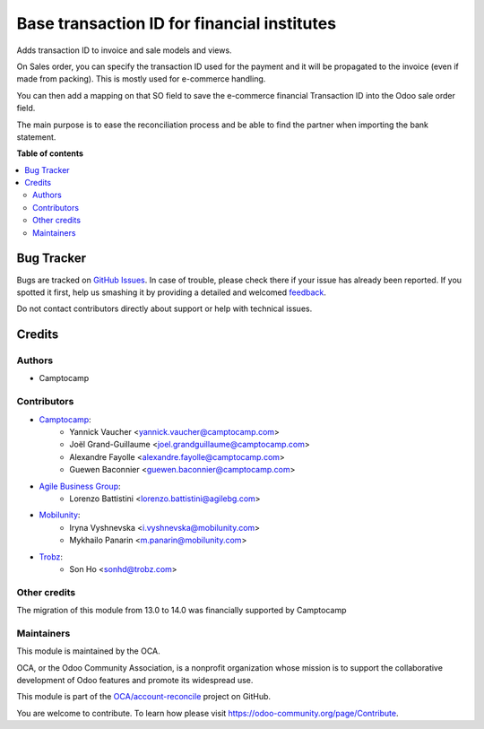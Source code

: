 ============================================
Base transaction ID for financial institutes
============================================

.. !!!!!!!!!!!!!!!!!!!!!!!!!!!!!!!!!!!!!!!!!!!!!!!!!!!!
   !! This file is generated by oca-gen-addon-readme !!
   !! changes will be overwritten.                   !!
   !!!!!!!!!!!!!!!!!!!!!!!!!!!!!!!!!!!!!!!!!!!!!!!!!!!!

.. |badge1| image:: https://img.shields.io/badge/maturity-Beta-yellow.png
    :target: https://odoo-community.org/page/development-status
    :alt: Beta
.. |badge2| image:: https://img.shields.io/badge/licence-AGPL--3-blue.png
    :target: http://www.gnu.org/licenses/agpl-3.0-standalone.html
    :alt: License: AGPL-3
.. |badge3| image:: https://img.shields.io/badge/github-OCA%2Faccount--reconcile-lightgray.png?logo=github
    :target: https://github.com/OCA/account-reconcile/tree/14.0/base_transaction_id
    :alt: OCA/account-reconcile
.. |badge4| image:: https://img.shields.io/badge/weblate-Translate%20me-F47D42.png
    :target: https://translation.odoo-community.org/projects/account-reconcile-14-0/account-reconcile-14-0-base_transaction_id
    :alt: Translate me on Weblate
.. |badge5| image:: https://img.shields.io/badge/runbot-Try%20me-875A7B.png
    :target: https://runbot.odoo-community.org/runbot/98/14.0
    :alt: Try me on Runbot

|badge1| |badge2| |badge3| |badge4| |badge5| 


Adds transaction ID to invoice and sale models and views.

On Sales order, you can specify the transaction ID used for the payment and it
will be propagated to the invoice (even if made from packing).
This is mostly used for e-commerce handling.

You can then add a mapping on that SO field to save the e-commerce financial
Transaction ID into the Odoo sale order field.

The main purpose is to ease the reconciliation process and be able to find the partner
when importing the bank statement.

**Table of contents**

.. contents::
   :local:

Bug Tracker
===========

Bugs are tracked on `GitHub Issues <https://github.com/OCA/account-reconcile/issues>`_.
In case of trouble, please check there if your issue has already been reported.
If you spotted it first, help us smashing it by providing a detailed and welcomed
`feedback <https://github.com/OCA/account-reconcile/issues/new?body=module:%20base_transaction_id%0Aversion:%2014.0%0A%0A**Steps%20to%20reproduce**%0A-%20...%0A%0A**Current%20behavior**%0A%0A**Expected%20behavior**>`_.

Do not contact contributors directly about support or help with technical issues.

Credits
=======

Authors
~~~~~~~

* Camptocamp

Contributors
~~~~~~~~~~~~

* `Camptocamp <https://camptocamp.com/>`_:
    * Yannick Vaucher <yannick.vaucher@camptocamp.com>
    * Joël Grand-Guillaume <joel.grandguillaume@camptocamp.com>
    * Alexandre Fayolle <alexandre.fayolle@camptocamp.com>
    * Guewen Baconnier <guewen.baconnier@camptocamp.com>
* `Agile Business Group <https://www.agilebg.com//>`_:
    * Lorenzo Battistini <lorenzo.battistini@agilebg.com>
* `Mobilunity <https://mobilunity.com/>`_:
    * Iryna Vyshnevska <i.vyshnevska@mobilunity.com>
    * Mykhailo Panarin <m.panarin@mobilunity.com>
* `Trobz <https://trobz.com>`_:
    * Son Ho <sonhd@trobz.com>

Other credits
~~~~~~~~~~~~~

The migration of this module from 13.0 to 14.0 was financially supported by Camptocamp

Maintainers
~~~~~~~~~~~

This module is maintained by the OCA.

.. image:: https://odoo-community.org/logo.png
   :alt: Odoo Community Association
   :target: https://odoo-community.org

OCA, or the Odoo Community Association, is a nonprofit organization whose
mission is to support the collaborative development of Odoo features and
promote its widespread use.

This module is part of the `OCA/account-reconcile <https://github.com/OCA/account-reconcile/tree/14.0/base_transaction_id>`_ project on GitHub.

You are welcome to contribute. To learn how please visit https://odoo-community.org/page/Contribute.
